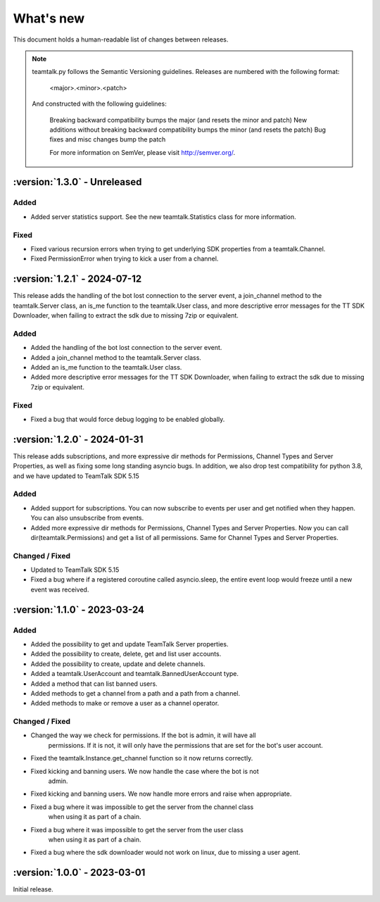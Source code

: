 What's new
===============

This document holds a human-readable list of changes between releases.

.. note::
   teamtalk.py follows the Semantic Versioning guidelines. Releases are numbered with the following format:

    <major>.<minor>.<patch>

   And constructed with the following guidelines:

    Breaking backward compatibility bumps the major (and resets the minor and patch)
    New additions without breaking backward compatibility bumps the minor (and resets the patch)
    Bug fixes and misc changes bump the patch

    For more information on SemVer, please visit http://semver.org/.

:version:`1.3.0` - Unreleased
---------------------------------

Added
~~~~~

- Added server statistics support. See the new teamtalk.Statistics class for more information.

Fixed
~~~~~

- Fixed various recursion errors when trying to get underlying SDK properties from a teamtalk.Channel.
- Fixed PermissionError when trying to kick a user from a channel.


:version:`1.2.1` - 2024-07-12
---------------------------------

This release adds the handling of the bot lost connection to the server event, a join_channel method to the teamtalk.Server class, an is_me function to the teamtalk.User class, and more descriptive error messages for the TT SDK Downloader, when failing to extract the sdk due to missing 7zip or equivalent.

Added
~~~~~

- Added the handling of the bot lost connection to the server event.
- Added a join_channel method to the teamtalk.Server class.
- Added an is_me function to the teamtalk.User class.
- Added more descriptive error messages for the TT SDK Downloader, when failing to extract the sdk due to missing 7zip or equivalent.

Fixed
~~~~~

- Fixed a bug that would force debug logging to be enabled globally.



:version:`1.2.0` - 2024-01-31
---------------------------------

This release adds subscriptions, and more expressive dir methods for Permissions, Channel Types and Server Properties, as well as fixing some long standing asyncio bugs. In addition, we also drop test compatibility for python 3.8, and we have updated to TeamTalk SDK 5.15

Added
~~~~~

- Added support for subscriptions. You can now subscribe to events per user and get notified when they happen. You can also unsubscribe from events.
- Added more expressive dir methods for Permissions, Channel Types and Server Properties. Now you can call dir(teamtalk.Permissions) and get a list of all permissions. Same for Channel Types and Server Properties.

Changed / Fixed
~~~~~~~~~~~~~~~

- Updated to TeamTalk SDK 5.15
- Fixed a bug where if a registered coroutine called asyncio.sleep, the entire event loop would freeze until a new event was received.

:version:`1.1.0` - 2023-03-24
---------------------------------

Added
~~~~~

- Added the possibility to get and update TeamTalk Server properties.
- Added the possibility to create, delete, get and list user accounts.
- Added the possibility to create, update and delete channels.
- Added a teamtalk.UserAccount and teamtalk.BannedUserAccount type.
- Added a method that can list banned users.
- Added methods to get a channel from a path and a path from a channel.
- Added methods to make or remove a user as a channel operator.

Changed / Fixed
~~~~~~~~~~~~~~~

- Changed the way we check for permissions. If the bot is admin, it will have all
    permissions. If it is not, it will only have the permissions that are set
    for the bot's user account.
- Fixed the teamtalk.Instance.get_channel function so it now returns correctly.
- Fixed kicking and banning users. We now handle the case where the bot is not
    admin.
- Fixed kicking and banning users. We now handle more errors and raise when appropriate.
- Fixed a bug where it was impossible to get the server from the channel class
    when using it as part of a chain.
- Fixed a bug where it was impossible to get the server from the user class
    when using it as part of a chain.
- Fixed a bug where the sdk downloader would not work on linux, due to missing a user agent.



:version:`1.0.0` - 2023-03-01
----------------------------------

Initial release.
